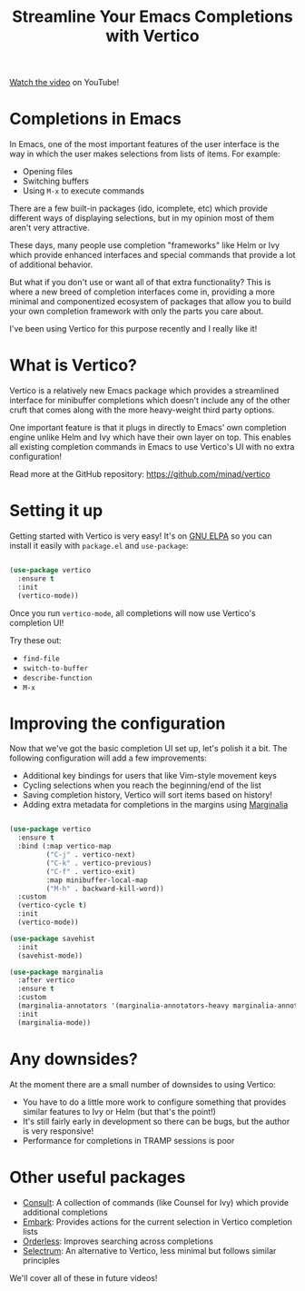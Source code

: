#+title: Streamline Your Emacs Completions with Vertico

[[https://youtu.be/J0OaRy85MOo][Watch the video]] on YouTube!

* Completions in Emacs

In Emacs, one of the most important features of the user interface is the way in which the user makes selections from lists of items.  For example:

- Opening files
- Switching buffers
- Using =M-x= to execute commands

There are a few built-in packages (ido, icomplete, etc) which provide different ways of displaying selections, but in my opinion most of them aren't very attractive.

These days, many people use completion "frameworks" like Helm or Ivy which provide enhanced interfaces and special commands that provide a lot of additional behavior.

But what if you don't use or want all of that extra functionality?  This is where a new breed of completion interfaces come in, providing a more minimal and componentized ecosystem of packages that allow you to build your own completion framework with only the parts you care about.

I've been using Vertico for this purpose recently and I really like it!

* What is Vertico?

Vertico is a relatively new Emacs package which provides a streamlined interface for minibuffer completions which doesn't include any of the other cruft that comes along with the more heavy-weight third party options.

One important feature is that it plugs in directly to Emacs' own completion engine unlike Helm and Ivy which have their own layer on top.  This enables all existing completion commands in Emacs to use Vertico's UI with no extra configuration!

Read more at the GitHub repository: https://github.com/minad/vertico

* Setting it up

Getting started with Vertico is very easy!  It's on [[http://elpa.gnu.org/packages/vertico.html][GNU ELPA]] so you can install it easily with =package.el= and =use-package=:

#+begin_src emacs-lisp

  (use-package vertico
    :ensure t
    :init
    (vertico-mode))

#+end_src

Once you run =vertico-mode=, all completions will now use Vertico's completion UI!

Try these out:

- =find-file=
- =switch-to-buffer=
- =describe-function=
- ~M-x~

* Improving the configuration

Now that we've got the basic completion UI set up, let's polish it a bit.  The following configuration will add a few improvements:

- Additional key bindings for users that like Vim-style movement keys
- Cycling selections when you reach the beginning/end of the list
- Saving completion history, Vertico will sort items based on history!
- Adding extra metadata for completions in the margins using [[https://github.com/minad/marginalia][Marginalia]]

#+begin_src emacs-lisp

  (use-package vertico
    :ensure t
    :bind (:map vertico-map
           ("C-j" . vertico-next)
           ("C-k" . vertico-previous)
           ("C-f" . vertico-exit)
           :map minibuffer-local-map
           ("M-h" . backward-kill-word))
    :custom
    (vertico-cycle t)
    :init
    (vertico-mode))

  (use-package savehist
    :init
    (savehist-mode))

  (use-package marginalia
    :after vertico
    :ensure t
    :custom
    (marginalia-annotators '(marginalia-annotators-heavy marginalia-annotators-light nil))
    :init
    (marginalia-mode))

#+end_src

* Any downsides?

At the moment there are a small number of downsides to using Vertico:

- You have to do a little more work to configure something that provides similar features to Ivy or Helm (but that's the point!)
- It's still fairly early in development so there can be bugs, but the author is very responsive!
- Performance for completions in TRAMP sessions is poor

* Other useful packages

- [[https://github.com/minad/consult][Consult]]: A collection of commands (like Counsel for Ivy) which provide additional completions
- [[https://github.com/oantolin/embark][Embark]]: Provides actions for the current selection in Vertico completion lists
- [[https://github.com/oantolin/orderless][Orderless]]: Improves searching across completions
- [[https://github.com/raxod502/selectrum][Selectrum]]: An alternative to Vertico, less minimal but follows similar principles

We'll cover all of these in future videos!
